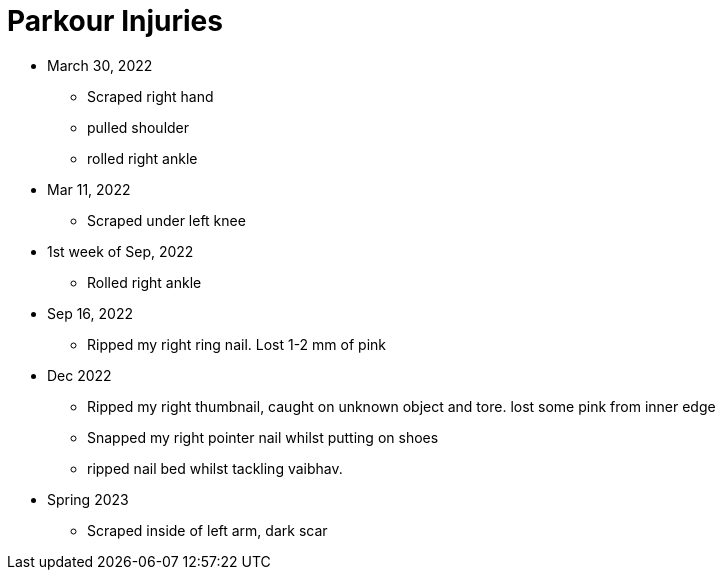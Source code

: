 = Parkour Injuries

* March 30, 2022
** Scraped right hand
** pulled shoulder
** rolled right ankle

* Mar 11, 2022
** Scraped under left knee

* 1st week of Sep, 2022
** Rolled right ankle

* Sep 16, 2022
** Ripped my right ring nail. Lost 1-2 mm of pink

* Dec 2022
** Ripped my right thumbnail, caught on unknown object and tore. lost some pink from inner edge
** Snapped my right pointer nail whilst putting on shoes
** ripped nail bed whilst tackling vaibhav.

* Spring 2023
** Scraped inside of left arm, dark scar